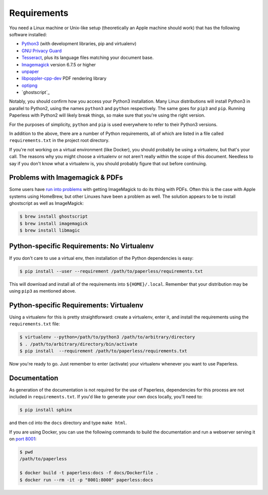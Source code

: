 .. _requirements:

Requirements
============

You need a Linux machine or Unix-like setup (theoretically an Apple machine
should work) that has the following software installed:

* `Python3`_ (with development libraries, pip and virtualenv)
* `GNU Privacy Guard`_
* `Tesseract`_, plus its language files matching your document base.
* `Imagemagick`_ version 6.7.5 or higher
* `unpaper`_
* `libpoppler-cpp-dev`_ PDF rendering library
* `optipng`_
* `ghostscript`_

.. _Python3: https://python.org/
.. _GNU Privacy Guard: https://gnupg.org
.. _Tesseract: https://github.com/tesseract-ocr
.. _Imagemagick: http://imagemagick.org/
.. _unpaper: https://www.flameeyes.eu/projects/unpaper
.. _libpoppler-cpp-dev: https://poppler.freedesktop.org/
.. _optipng: http://optipng.sourceforge.net/

Notably, you should confirm how you access your Python3 installation.  Many
Linux distributions will install Python3 in parallel to Python2, using the
names ``python3`` and ``python`` respectively.  The same goes for ``pip3`` and
``pip``.  Running Paperless with Python2 will likely break things, so make sure
that you're using the right version.

For the purposes of simplicity, ``python`` and ``pip`` is used everywhere to
refer to their Python3 versions.

In addition to the above, there are a number of Python requirements, all of
which are listed in a file called ``requirements.txt`` in the project root
directory.

If you're not working on a virtual environment (like Docker), you
should probably be using a virtualenv, but that's your call.  The reasons why
you might choose a virtualenv or not aren't really within the scope of this
document.  Needless to say if you don't know what a virtualenv is, you should
probably figure that out before continuing.


.. _requirements-apple:

Problems with Imagemagick & PDFs
--------------------------------

Some users have `run into problems`_ with getting ImageMagick to do its thing
with PDFs.  Often this is the case with Apple systems using HomeBrew, but other
Linuxes have been a problem as well.  The solution appears to be to install
ghostscript as well as ImageMagick:

.. _run into problems: https://github.com/danielquinn/paperless/issues/25

.. code:: bash

    $ brew install ghostscript
    $ brew install imagemagick
    $ brew install libmagic


.. _requirements-baremetal:

Python-specific Requirements: No Virtualenv
-------------------------------------------

If you don't care to use a virtual env, then installation of the Python
dependencies is easy:

.. code:: bash

    $ pip install --user --requirement /path/to/paperless/requirements.txt

This will download and install all of the requirements into
``${HOME}/.local``.  Remember that your distribution may be using ``pip3`` as
mentioned above.


.. _requirements-virtualenv:

Python-specific Requirements: Virtualenv
----------------------------------------

Using a virtualenv for this is pretty straightforward: create a virtualenv,
enter it, and install the requirements using the ``requirements.txt`` file:

.. code:: bash

    $ virtualenv --python=/path/to/python3 /path/to/arbitrary/directory
    $ . /path/to/arbitrary/directory/bin/activate
    $ pip install  --requirement /path/to/paperless/requirements.txt

Now you're ready to go.  Just remember to enter (activate) your virtualenv 
whenever you want to use Paperless.


.. _requirements-documentation:

Documentation
-------------

As generation of the documentation is not required for the use of Paperless,
dependencies for this process are not included in ``requirements.txt``.  If
you'd like to generate your own docs locally, you'll need to:

.. code:: bash

    $ pip install sphinx

and then cd into the ``docs`` directory and type ``make html``.

If you are using Docker, you can use the following commands to build the
documentation and run a webserver serving it on `port 8001`_:

.. code:: bash

    $ pwd
    /path/to/paperless

    $ docker build -t paperless:docs -f docs/Dockerfile .
    $ docker run --rm -it -p "8001:8000" paperless:docs

.. _port 8001: http://127.0.0.1:8001
